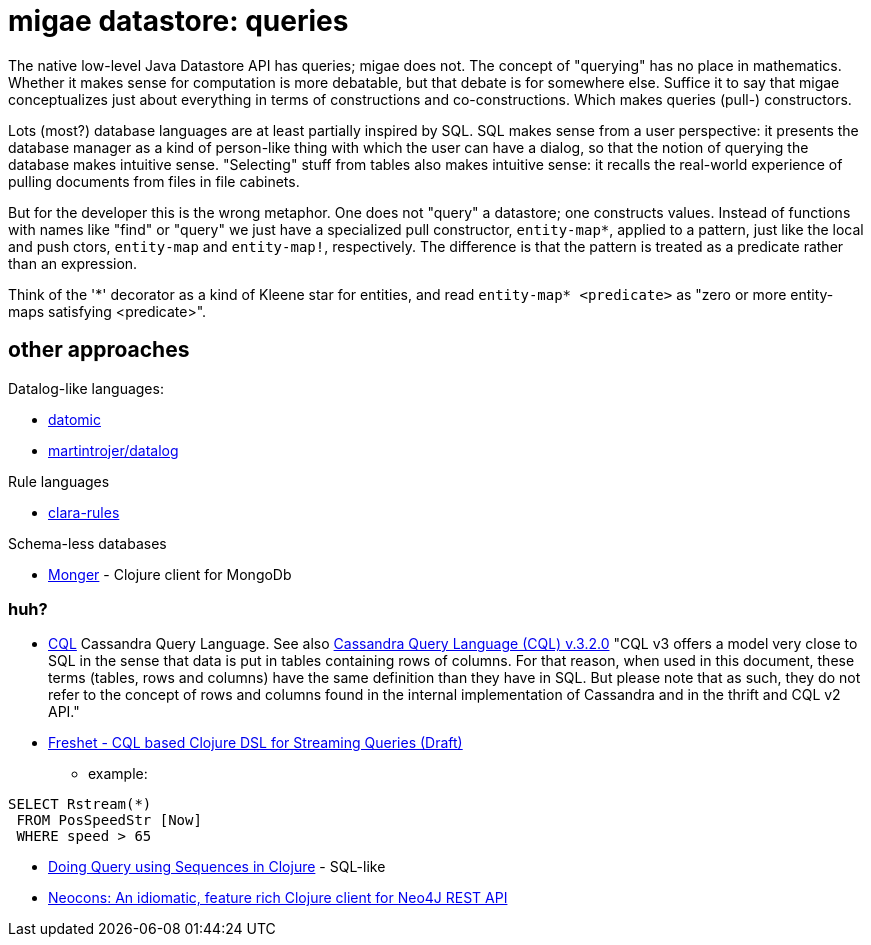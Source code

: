 = migae datastore:  queries

The native low-level Java Datastore API has queries; migae does not.
The concept of "querying" has no place in mathematics.  Whether it
makes sense for computation is more debatable, but that debate is for
somewhere else.  Suffice it to say that migae conceptualizes just
about everything in terms of constructions and co-constructions.
Which makes queries (pull-) constructors.

Lots (most?) database languages are at least partially inspired by
SQL.  SQL makes sense from a user perspective: it presents the
database manager as a kind of person-like thing with which the user
can have a dialog, so that the notion of querying the database makes
intuitive sense.  "Selecting" stuff from tables also makes intuitive
sense: it recalls the real-world experience of pulling documents from
files in file cabinets.

But for the developer this is the wrong metaphor.  One does not
"query" a datastore; one constructs values.  Instead of functions with
names like "find" or "query" we just have a specialized pull
constructor, `entity-map*`, applied to a pattern, just like the local
and push ctors, `entity-map` and `entity-map!`, respectively.  The
difference is that the pattern is treated as a predicate rather than
an expression.

Think of the '\*' decorator as a kind of Kleene star for entities, and
read `entity-map* <predicate>` as "zero or more entity-maps satisfying
<predicate>".

== other approaches

Datalog-like languages:

* link:http://docs.datomic.com/query.html[datomic]
* link:https://github.com/martintrojer/datalog[martintrojer/datalog]

Rule languages

* link:https://github.com/rbrush/clara-rules[clara-rules]

Schema-less databases

* link:http://clojuremongodb.info/articles/querying.html#monger_query_dsl[Monger] - Clojure client for MongoDb

=== huh?

* link:https://cassandra.apache.org/doc/cql/CQL.html[CQL] Cassandra Query Language.  See also link:https://cassandra.apache.org/doc/cql3/CQL.html[Cassandra Query Language (CQL) v.3.2.0]  "CQL v3 offers a model very close to SQL in the sense that data is put in tables containing rows of columns. For that reason, when used in this document, these terms (tables, rows and columns) have the same definition than they have in SQL. But please note that as such, they do not refer to the concept of rows and columns found in the internal implementation of Cassandra and in the thrift and CQL v2 API."

* link:http://milinda.svbtle.com/freshet-cql-based-clojure-dsl-for-streaming-queries[Freshet - CQL based Clojure DSL for Streaming Queries (Draft)]
** example:

[source]
----
SELECT Rstream(*)
 FROM PosSpeedStr [Now]
 WHERE speed > 65
----

* link:http://gistflow.com/posts/964-doing-query-using-sequences-in-clojure[Doing Query using Sequences in Clojure] - SQL-like

* link:http://clojureneo4j.info/[Neocons: An idiomatic, feature rich Clojure client for Neo4J REST API]
